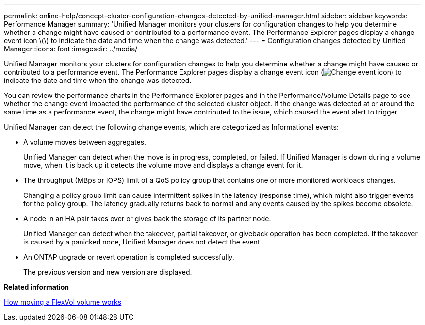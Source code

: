 ---
permalink: online-help/concept-cluster-configuration-changes-detected-by-unified-manager.html
sidebar: sidebar
keywords: Performance Manager
summary: 'Unified Manager monitors your clusters for configuration changes to help you determine whether a change might have caused or contributed to a performance event. The Performance Explorer pages display a change event icon \(\) to indicate the date and time when the change was detected.'
---
= Configuration changes detected by Unified Manager
:icons: font
:imagesdir: ../media/

[.lead]
Unified Manager monitors your clusters for configuration changes to help you determine whether a change might have caused or contributed to a performance event. The Performance Explorer pages display a change event icon (image:../media/opm-change-icon.gif[Change event icon]) to indicate the date and time when the change was detected.

You can review the performance charts in the Performance Explorer pages and in the Performance/Volume Details page to see whether the change event impacted the performance of the selected cluster object. If the change was detected at or around the same time as a performance event, the change might have contributed to the issue, which caused the event alert to trigger.

Unified Manager can detect the following change events, which are categorized as Informational events:

* A volume moves between aggregates.
+
Unified Manager can detect when the move is in progress, completed, or failed. If Unified Manager is down during a volume move, when it is back up it detects the volume move and displays a change event for it.

* The throughput (MBps or IOPS) limit of a QoS policy group that contains one or more monitored workloads changes.
+
Changing a policy group limit can cause intermittent spikes in the latency (response time), which might also trigger events for the policy group. The latency gradually returns back to normal and any events caused by the spikes become obsolete.

* A node in an HA pair takes over or gives back the storage of its partner node.
+
Unified Manager can detect when the takeover, partial takeover, or giveback operation has been completed. If the takeover is caused by a panicked node, Unified Manager does not detect the event.

* An ONTAP upgrade or revert operation is completed successfully.
+
The previous version and new version are displayed.

*Related information*

xref:concept-how-moving-a-volume-works.adoc[How moving a FlexVol volume works]
